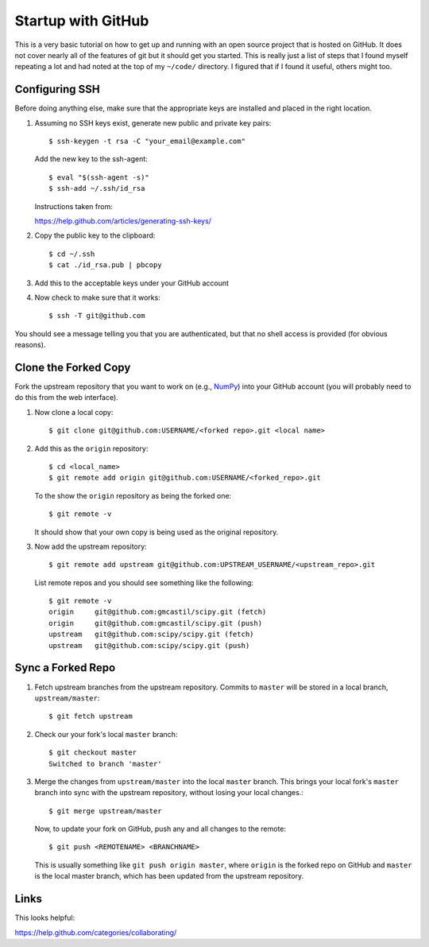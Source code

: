 Startup with GitHub
=====================

This is a very basic tutorial on how to get up and running with an open source
project that is hosted on GitHub.  It does not cover nearly all of the features
of git but it should get you started.  This is really just a list of steps that
I found myself repeating a lot and had noted at the top of my ``~/code/``
directory.  I figured that if I found it useful, others might too.

Configuring SSH
---------------

Before doing anything else, make sure that the appropriate keys are installed
and placed in the right location.

1. Assuming no SSH keys exist, generate new public and private key
   pairs::

     $ ssh-keygen -t rsa -C "your_email@example.com"

   Add the new key to the ssh-agent::

     $ eval "$(ssh-agent -s)"
     $ ssh-add ~/.ssh/id_rsa

   Instructions taken from:

   https://help.github.com/articles/generating-ssh-keys/

2. Copy the public key to the clipboard::

     $ cd ~/.ssh
     $ cat ./id_rsa.pub | pbcopy

3. Add this to the acceptable keys under your GitHub account

4. Now check to make sure that it works::

     $ ssh -T git@github.com

You should see a message telling you that you are authenticated, but
that no shell access is provided (for obvious reasons).

Clone the Forked Copy
---------------------

Fork the upstream repository that you want to work on (e.g., NumPy_) into your
GitHub account (you will probably need to do this from the web interface).

.. _NumPy: http://www.numpy.org

1. Now clone a local copy::

     $ git clone git@github.com:USERNAME/<forked repo>.git <local name>

2. Add this as the ``origin`` repository::

     $ cd <local_name>
     $ git remote add origin git@github.com:USERNAME/<forked_repo>.git

   To the show the ``origin`` repository as being the forked one::

     $ git remote -v

   It should show that your own copy is being used as the original
   repository.

3. Now add the upstream repository::

     $ git remote add upstream git@github.com:UPSTREAM_USERNAME/<upstream_repo>.git

   List remote repos and you should see something like the following::

     $ git remote -v
     origin	git@github.com:gmcastil/scipy.git (fetch)
     origin	git@github.com:gmcastil/scipy.git (push)
     upstream	git@github.com:scipy/scipy.git (fetch)
     upstream	git@github.com:scipy/scipy.git (push)

Sync a Forked Repo
------------------

1. Fetch upstream branches from the upstream repository.  Commits to
   ``master`` will be stored in a local branch, ``upstream/master``::

     $ git fetch upstream

2. Check our your fork's local ``master`` branch::

     $ git checkout master
     Switched to branch 'master'

3. Merge the changes from ``upstream/master`` into the local ``master``
   branch.  This brings your local fork's ``master`` branch into sync
   with the upstream repository, without losing your local changes.::

     $ git merge upstream/master

   Now, to update your fork on GitHub, push any and all changes to the
   remote::

     $ git push <REMOTENAME> <BRANCHNAME>

   This is usually something like ``git push origin master``, where
   ``origin`` is the forked repo on GitHub and ``master`` is the local
   master branch, which has been updated from the upstream repository.
     
Links
-----

This looks helpful:

https://help.github.com/categories/collaborating/
